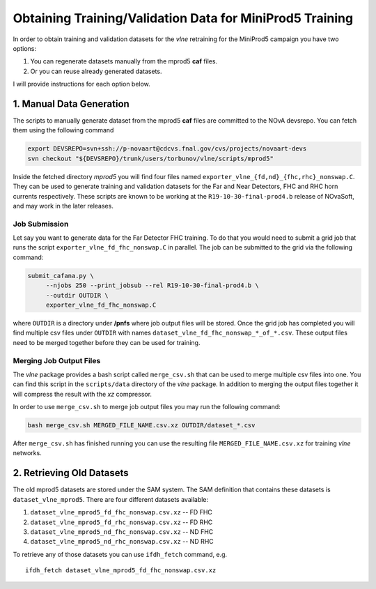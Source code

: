 Obtaining Training/Validation Data for MiniProd5 Training
=========================================================

In order to obtain training and validation datasets for the `vlne`
retraining for the MiniProd5 campaign you have two options:

1. You can regenerate datasets manually from the mprod5 **caf** files.
2. Or you can reuse already generated datasets.

I will provide instructions for each option below.

1. Manual Data Generation
-------------------------

The scripts to manually generate dataset from the mprod5 **caf** files are
committed to the NOvA devsrepo. You can fetch them using the following command

.. code-block:: bash

   export DEVSREPO=svn+ssh://p-novaart@cdcvs.fnal.gov/cvs/projects/novaart-devs
   svn checkout "${DEVSREPO}/trunk/users/torbunov/vlne/scripts/mprod5"

Inside the fetched directory *mprod5* you will find four files named
``exporter_vlne_{fd,nd}_{fhc,rhc}_nonswap.C``. They can be used to generate
training and validation datasets for the Far and Near Detectors, FHC and RHC
horn currents respectively. These scripts are known to be working at the
``R19-10-30-final-prod4.b`` release of NOvaSoft, and may work in the later
releases.


Job Submission
^^^^^^^^^^^^^^

Let say you want to generate data for the Far Detector FHC training. To do that
you would need to submit a grid job that runs the script
``exporter_vlne_fd_fhc_nonswap.C`` in parallel. The job can be submitted to
the grid via the following command:

.. code-block:: bash

   submit_cafana.py \
        --njobs 250 --print_jobsub --rel R19-10-30-final-prod4.b \
        --outdir OUTDIR \
        exporter_vlne_fd_fhc_nonswap.C

where ``OUTDIR`` is a directory under **/pnfs** where job output files will be
stored. Once the grid job has completed you will find multiple csv files under
``OUTDIR`` with names ``dataset_vlne_fd_fhc_nonswap_*_of_*.csv``. These
output files need to be merged together before they can be used for training.


Merging Job Output Files
^^^^^^^^^^^^^^^^^^^^^^^^

The `vlne` package provides a bash script called ``merge_csv.sh`` that can
be used to merge multiple csv files into one. You can find this script in the
``scripts/data`` directory of the `vlne` package. In addition to merging
the output files together it will compress the result with the *xz* compressor.

In order to use ``merge_csv.sh`` to merge job output files you may run the
following command:

.. code-block:: bash

   bash merge_csv.sh MERGED_FILE_NAME.csv.xz OUTDIR/dataset_*.csv

After ``merge_csv.sh`` has finished running you can use the resulting file
``MERGED_FILE_NAME.csv.xz`` for training `vlne` networks.


2. Retrieving Old Datasets
--------------------------

The old mprod5 datasets are stored under the SAM system. The SAM definition
that contains these datasets is ``dataset_vlne_mprod5``. There are four
different datasets available:

1. ``dataset_vlne_mprod5_fd_fhc_nonswap.csv.xz`` -- FD FHC
2. ``dataset_vlne_mprod5_fd_rhc_nonswap.csv.xz`` -- FD RHC
3. ``dataset_vlne_mprod5_nd_fhc_nonswap.csv.xz`` -- ND FHC
4. ``dataset_vlne_mprod5_nd_rhc_nonswap.csv.xz`` -- ND RHC

To retrieve any of those datasets you can use ``ifdh_fetch`` command, e.g.

::

    ifdh_fetch dataset_vlne_mprod5_fd_fhc_nonswap.csv.xz

